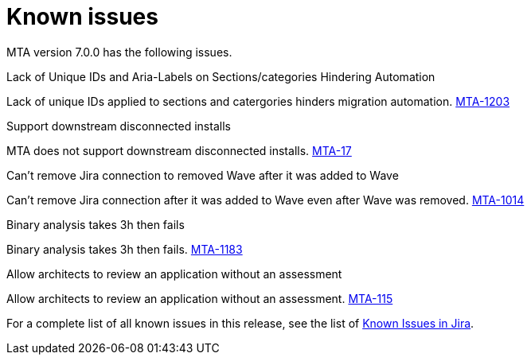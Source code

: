 // Module included in the following assemblies:
//
// * docs/release_notes/master.adoc

:_content-type: REFERENCE
[id="rn-known-issues-7-0-0_{context}"]
= Known issues

MTA version 7.0.0 has the following issues.

.Lack of Unique IDs and Aria-Labels on Sections/categories Hindering Automation

Lack of unique IDs applied to sections and catergories hinders migration automation. link:https://issues.redhat.com/browse/MTA-1203[MTA-1203]

.Support downstream disconnected installs

MTA does not support downstream disconnected installs. link:https://issues.redhat.com/browse/MTA-17[MTA-17]

.Can't remove Jira connection to removed Wave after it was added to Wave 

Can't remove Jira connection after it was added to Wave even after Wave was removed. link:https://issues.redhat.com/browse/MTA-1014[MTA-1014]

.Binary analysis takes 3h then fails

Binary analysis takes 3h then fails. link:https://issues.redhat.com/browse/MTA-1183[MTA-1183]

.Allow architects to review an application without an assessment

Allow architects to review an application without an assessment. link:https://issues.redhat.com/browse/MTA-115[MTA-115]




For a complete list of all known issues in this release, see the list of link:https://issues.redhat.com/issues/?filter=12420808[Known Issues in Jira].

////
project in (MTA, WINDUP) AND status not in (Verified, "Release Pending", Closed) AND priority in (Blocker, Critical, Major) AND component not in (documentation, QE-Task) AND fixVersion <= "MTA 7.0.0" ORDER BY priority DESC
////
